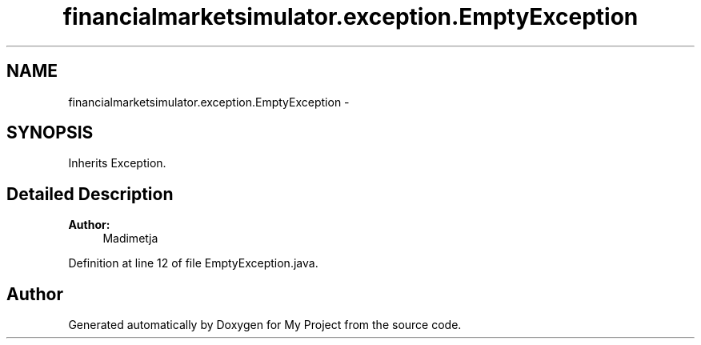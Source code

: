 .TH "financialmarketsimulator.exception.EmptyException" 3 "Fri Jun 27 2014" "My Project" \" -*- nroff -*-
.ad l
.nh
.SH NAME
financialmarketsimulator.exception.EmptyException \- 
.SH SYNOPSIS
.br
.PP
.PP
Inherits Exception\&.
.SH "Detailed Description"
.PP 

.PP
\fBAuthor:\fP
.RS 4
Madimetja 
.RE
.PP

.PP
Definition at line 12 of file EmptyException\&.java\&.

.SH "Author"
.PP 
Generated automatically by Doxygen for My Project from the source code\&.
